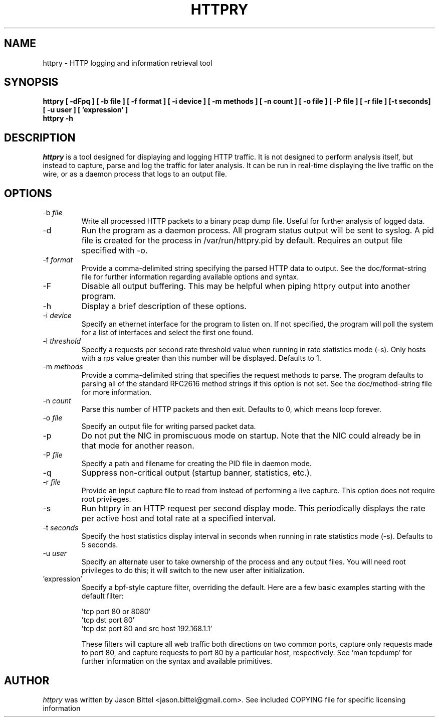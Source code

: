.TH HTTPRY 1
.SH NAME
httpry \- HTTP logging and information retrieval tool
.SH SYNOPSIS
.B httpry [ -dFpq ] [ -b file ] [ -f format ] [ -i device ] [ -m methods ] [ -n count ] [ -o file ] [ -P file ] [ -r file ] [-t seconds] [ -u user ] [ 'expression' ]
.br
.B httpry -h
.br
.SH DESCRIPTION
.PP
.I httpry
is a tool designed for displaying and logging HTTP traffic. It is not designed
to perform analysis itself, but instead to capture, parse and log the traffic
for later analysis. It can be run in real-time displaying the live traffic on
the wire, or as a daemon process that logs to an output file.
.SH OPTIONS
.IP "-b \fIfile\fP"
Write all processed HTTP packets to a binary pcap dump file. Useful for
further analysis of logged data.
.IP "-d"
Run the program as a daemon process. All program status output will be sent
to syslog. A pid file is created for the process in /var/run/httpry.pid by
default. Requires an output file specified with -o.
.IP "-f \fIformat\fP"
Provide a comma-delimited string specifying the parsed HTTP data to output.
See the doc/format-string file for further information regarding available
options and syntax.
.IP "-F"
Disable all output buffering. This may be helpful when piping httpry output
into another program.
.IP "-h"
Display a brief description of these options.
.IP "-i \fIdevice\fP"
Specify an ethernet interface for the program to listen on. If not specified,
the program will poll the system for a list of interfaces and select the
first one found.
.IP "-l \fIthreshold\fP"
Specify a requests per second rate threshold value when running in rate
statistics mode (-s). Only hosts with a rps value greater than this number
will be displayed. Defaults to 1.
.IP "-m \fImethods\fP"
Provide a comma-delimited string that specifies the request methods to parse.
The program defaults to parsing all of the standard RFC2616 method strings if
this option is not set. See the doc/method-string file for more information.
.IP "-n \fIcount\fP"
Parse this number of HTTP packets and then exit. Defaults to 0, which means
loop forever.
.IP "-o \fIfile\fP"
Specify an output file for writing parsed packet data.
.IP "-p"
Do not put the NIC in promiscuous mode on startup. Note that the NIC could
already be in that mode for another reason.
.IP "-P \fIfile\fP"
Specify a path and filename for creating the PID file in daemon mode.
.IP "-q"
Suppress non-critical output (startup banner, statistics, etc.).
.IP "-r \fIfile\fP"
Provide an input capture file to read from instead of performing
a live capture. This option does not require root privileges.
.IP "-s"
Run httpry in an HTTP request per second display mode. This periodically
displays the rate per active host and total rate at a specified interval.
.IP "-t \fIseconds\fP"
Specify the host statistics display interval in seconds when running in
rate statistics mode (-s). Defaults to 5 seconds.
.IP "-u \fIuser\fP"
Specify an alternate user to take ownership of the process and any output
files. You will need root privileges to do this; it will switch to the new
user after initialization.
.IP "'expression'"
Specify a bpf-style capture filter, overriding the default. Here are a few
basic examples starting with the default filter:

 'tcp port 80 or 8080'
 'tcp dst port 80'
 'tcp dst port 80 and src host 192.168.1.1'

These filters will capture all web traffic both directions on two common
ports, capture only requests made to port 80, and capture requests to port
80 by a particular host, respectively. See 'man tcpdump' for further
information on the syntax and available primitives.
.SH AUTHOR
.I httpry
was written by Jason Bittel <jason.bittel@gmail.com>. See included COPYING
file for specific licensing information
